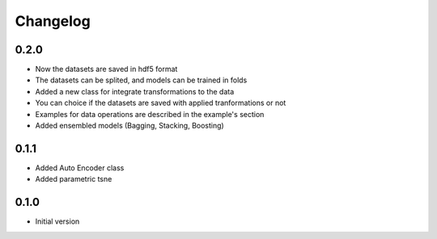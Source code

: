 Changelog
============

0.2.0
------------
* Now the datasets are saved in hdf5 format
* The datasets can be splited, and models can be trained in folds
* Added a new class for integrate transformations to the data
* You can choice if the datasets are saved with applied tranformations or not
* Examples for data operations are described in the example's section
* Added ensembled models (Bagging, Stacking, Boosting)

0.1.1
------------
* Added Auto Encoder class
* Added parametric tsne

0.1.0
------------
* Initial version
